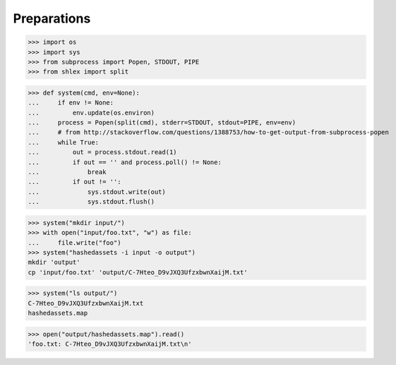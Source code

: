 Preparations
------------

>>> import os
>>> import sys
>>> from subprocess import Popen, STDOUT, PIPE
>>> from shlex import split

>>> def system(cmd, env=None):
...     if env != None:
...         env.update(os.environ)
...     process = Popen(split(cmd), stderr=STDOUT, stdout=PIPE, env=env)
...     # from http://stackoverflow.com/questions/1388753/how-to-get-output-from-subprocess-popen
...     while True:
...         out = process.stdout.read(1)
...         if out == '' and process.poll() != None:
...             break
...         if out != '':
...             sys.stdout.write(out)
...             sys.stdout.flush()


>>> system("mkdir input/")
>>> with open("input/foo.txt", "w") as file:
...     file.write("foo")
>>> system("hashedassets -i input -o output")
mkdir 'output'
cp 'input/foo.txt' 'output/C-7Hteo_D9vJXQ3UfzxbwnXaijM.txt'

>>> system("ls output/")
C-7Hteo_D9vJXQ3UfzxbwnXaijM.txt
hashedassets.map

>>> open("output/hashedassets.map").read()
'foo.txt: C-7Hteo_D9vJXQ3UfzxbwnXaijM.txt\n'
